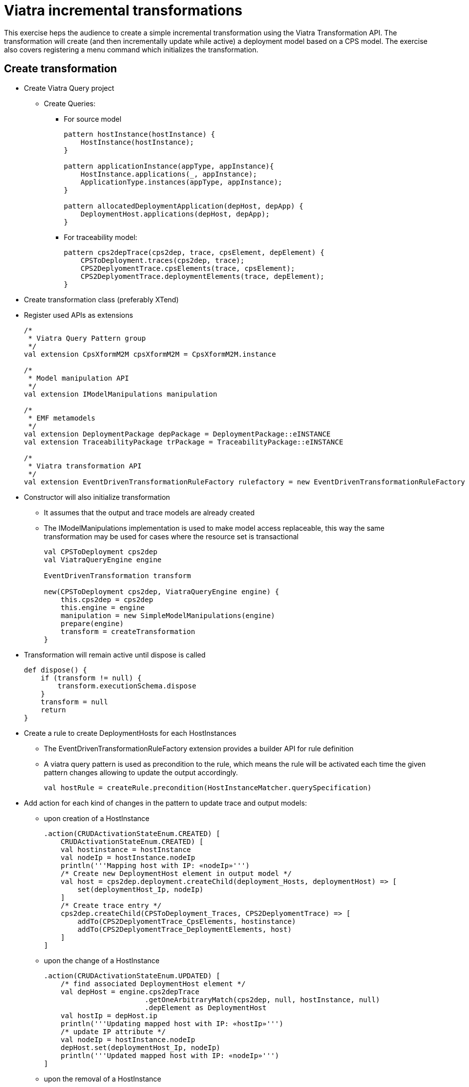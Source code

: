 = Viatra incremental transformations
ifdef::env-github,env-browser[:outfilesuffix: .adoc]
ifndef::rootdir[:rootdir: ./]
:imagesdir: {rootdir}

This exercise heps the audience to create a simple incremental transformation using the Viatra Transformation API. The transformation will create (and then incrementally update while active) a deployment model based on a CPS model. The exercise also covers registering a menu command which initializes the transformation.

== Create transformation

* Create Viatra Query project
** Create Queries:
*** For source model  
+
[[app-listing]]
[source,java]
----
pattern hostInstance(hostInstance) {
    HostInstance(hostInstance);
}

pattern applicationInstance(appType, appInstance){
    HostInstance.applications(_, appInstance);
    ApplicationType.instances(appType, appInstance);
}

pattern allocatedDeploymentApplication(depHost, depApp) {
    DeploymentHost.applications(depHost, depApp);
}
----

*** For traceability model:
+
[[app-listing]]
[source,java]
----
pattern cps2depTrace(cps2dep, trace, cpsElement, depElement) {
    CPSToDeployment.traces(cps2dep, trace);
    CPS2DeplyomentTrace.cpsElements(trace, cpsElement);
    CPS2DeplyomentTrace.deploymentElements(trace, depElement);
}
----

* Create transformation class (preferably XTend)
* Register used APIs as extensions
+
[[app-listing]]
[source,java]
----
/*
 * Viatra Query Pattern group
 */
val extension CpsXformM2M cpsXformM2M = CpsXformM2M.instance

/*
 * Model manipulation API
 */
val extension IModelManipulations manipulation

/*
 * EMF metamodels
 */
val extension DeploymentPackage depPackage = DeploymentPackage::eINSTANCE
val extension TraceabilityPackage trPackage = TraceabilityPackage::eINSTANCE

/*
 * Viatra transformation API
 */
val extension EventDrivenTransformationRuleFactory rulefactory = new EventDrivenTransformationRuleFactory
----

* Constructor will also initialize transformation
** It assumes that the output and trace models are already created
** The IModelManipulations implementation is used to make model access replaceable, this way the same transformation may be used for cases where the resource set is transactional
+
[[app-listing]]
[source,java]
----
val CPSToDeployment cps2dep
val ViatraQueryEngine engine

EventDrivenTransformation transform

new(CPSToDeployment cps2dep, ViatraQueryEngine engine) {
    this.cps2dep = cps2dep
    this.engine = engine
    manipulation = new SimpleModelManipulations(engine)
    prepare(engine)
    transform = createTransformation
}
----

* Transformation will remain active until dispose is called
+
[[app-listing]]
[source,java]
----
def dispose() {
    if (transform != null) {
        transform.executionSchema.dispose
    }
    transform = null
    return
}
----

* Create a rule to create DeploymentHosts for each HostInstances
** The EventDrivenTransformationRuleFactory extension provides a builder API for rule definition
** A viatra query pattern is used as precondition to the rule, which means the rule will be activated each time the given pattern changes allowing to update the output accordingly.
+
[[app-listing]]
[source,java]
----
val hostRule = createRule.precondition(HostInstanceMatcher.querySpecification)
----

* Add action for each kind of changes in the pattern to update trace and output models:
** upon creation of a HostInstance
+
[[app-listing]]
[source,java]
----
.action(CRUDActivationStateEnum.CREATED) [
    CRUDActivationStateEnum.CREATED) [
    val hostinstance = hostInstance
    val nodeIp = hostInstance.nodeIp
    println('''Mapping host with IP: «nodeIp»''')
    /* Create new DeploymentHost element in output model */
    val host = cps2dep.deployment.createChild(deployment_Hosts, deploymentHost) => [
        set(deploymentHost_Ip, nodeIp)
    ]
    /* Create trace entry */
    cps2dep.createChild(CPSToDeployment_Traces, CPS2DeplyomentTrace) => [
        addTo(CPS2DeplyomentTrace_CpsElements, hostinstance)
        addTo(CPS2DeplyomentTrace_DeploymentElements, host)
    ]
]
----

** upon the change of a HostInstance
+
[[app-listing]]
[source,java]
----
.action(CRUDActivationStateEnum.UPDATED) [
    /* find associated DeploymentHost element */
    val depHost = engine.cps2depTrace
                        .getOneArbitraryMatch(cps2dep, null, hostInstance, null)
                        .depElement as DeploymentHost
    val hostIp = depHost.ip
    println('''Updating mapped host with IP: «hostIp»''')
    /* update IP attribute */
    val nodeIp = hostInstance.nodeIp
    depHost.set(deploymentHost_Ip, nodeIp)
    println('''Updated mapped host with IP: «nodeIp»''')
]
----

** upon the removal of a HostInstance
+
[[app-listing]]
[source,java]
----
.action(CRUDActivationStateEnum.DELETED) [
    /* Find trace element */
    val traceMatch = engine.cps2depTrace
                        .getOneArbitraryMatch(cps2dep, null, hostInstance, null)
    val hostIp = hostInstance.nodeIp
    println('''Removing host with IP: «hostIp»''')
    /* Remove DeploymentHost element */
    cps2dep.deployment.remove(deployment_Hosts, traceMatch.depElement)
    /* Remove trace */
    cps2dep.remove(CPSToDeployment_Traces, traceMatch.trace)
    println('''Removed host with IP: «hostIp»''')
]
----

** Add default activation lifecycle then build the rule:
*** The lifecycle defines the state machine used to determine the possible states on which transition actions can defined.
+
[[app-listing]]
[source,java]
----
.addLifeCycle(Lifecycles.getDefault(true, true)).build
----

* The rule which create DeploymentApplication elements for ApplicationInstances, looks similar
+
[[app-listing]]
[source,java]
----
val applicationRule = createRule.precondition(ApplicationInstanceMatcher.querySpecification)
.action(CRUDActivationStateEnum.CREATED) [
    /* Find associated DeploymentHost for the HostInstance this application is allocated to */
    val depHost = engine.cps2depTrace.getAllValuesOfdepElement(null, null, appInstance.allocatedTo).filter(
        DeploymentHost).head
    val appinstance = appInstance
    val appId = appInstance.id
    println('''Mapping application with ID: «appId»''')
    /* Create DeploymentApplication application in host */
    val app = depHost.createChild(deploymentHost_Applications, deploymentApplication) => [
        set(deploymentApplication_Id, appId)
    ]
    /* create trace entry */
    cps2dep.createChild(CPSToDeployment_Traces, CPS2DeplyomentTrace) => [
        addTo(CPS2DeplyomentTrace_CpsElements, appinstance)
        addTo(CPS2DeplyomentTrace_DeploymentElements, app)
    ]
    println('''Mapped application with ID: «appId»''')
].action(CRUDActivationStateEnum.UPDATED) [
    /* find associated DeploymentApplication */
    val depApp = engine.cps2depTrace.getOneArbitraryMatch(cps2dep, null, appInstance, null).
        depElement as DeploymentApplication
    /* Update ID */
    if (depApp.id != appInstance.id)
        depApp.set(deploymentApplication_Id, appInstance.id)
].action(CRUDActivationStateEnum.DELETED) [
    /* find associated DeplyomentApplication */
    val trace = engine.cps2depTrace.getAllValuesOftrace(null, appInstance, null).head as CPS2DeplyomentTrace
    val depApp = trace.deploymentElements.head as DeploymentApplication
    /* Remove application from host */
    engine.allocatedDeploymentApplication.getAllValuesOfdepHost(depApp).head.remove(deploymentHost_Applications, depApp)
    /* Remove traces */
    cps2dep.remove(CPSToDeployment_Traces, trace)
].addLifeCycle(Lifecycles.getDefault(true, true)).build
----

* Create transformation using the rules defined above
** For cases when it is possible to have more than one rules activated (e.g. a new HostInstance is added to the model with already set allocated applications) a conflict resolver is used to provide a fixed ordering of rules to be executed.
** We use a priority-based resolver (lower priority rules will be executed first), which considers disappearing rules' priority to be inverted (a disapearing application's priority will be -2)
+
[[app-listing]]
[source,java]
----
private def createTransformation() {
    val fixedPriorityResolver =
        new InvertedDisappearancePriorityConflictResolver
    fixedPriorityResolver.setPriority(hostRule.ruleSpecification, 1)
    fixedPriorityResolver.setPriority(applicationRule.ruleSpecification, 2)

    val ExecutionSchemaBuilder builder =
        new ExecutionSchemaBuilder().setEngine(engine)
    builder.setConflictResolver(fixedPriorityResolver)
    val schema = builder.build()

    return EventDrivenTransformation.forEngine(engine)
        .setSchema(schema)
        .addRule(hostRule)
        .addRule(applicationRule)
        .build()
}
----

== Creating a menu command to execute the transformation

* Create UI plugin
* Add dependencies:
+
[[app-listing]]
[source,java]
----
org.eclipse.ui,
com.incquerylabs.course.cps.viatra.incr;bundle-version="0.1.0",
org.eclipse.viatra.examples.cps.traceability;bundle-version="0.1.0",
org.eclipse.viatra.query.runtime;bundle-version="1.2.0"
----

* Create handler implementations:
+
[[app-listing]]
[source,java]
.ToggleTransformationHandler.java
----
public class ToggleTransformationHandler extends AbstractHandler implements IHandler {

    ViatraQueryEngine engine;
    CPS2DeploymentTransformationViatra transformation;


    /* (non-Javadoc)
     * @see org.eclipse.core.commands.IHandler#execute(org.eclipse.core.commands.ExecutionEvent)
     */
    @Override
    public Object execute(ExecutionEvent event) throws ExecutionException {
        IStructuredSelection selection =
            (IStructuredSelection) HandlerUtil.getCurrentSelection(event);

        CPSToDeployment tracemodel =
            (CPSToDeployment) selection.getFirstElement();

        if(transformation == null) {
            if(engine == null) {
                try {
                    engine = ViatraQueryEngine.on(
                                new EMFScope(
                                    tracemodel.eResource()
                                                .getResourceSet()));
                    transformation = 
                        new CPS2DeploymentTransformationViatra(tracemodel,
                                                                engine);
                } catch (ViatraQueryException e) {
                    throw new ExecutionException(e.getMessage(), e);
                }
            }
        } else {
            transformation.dispose();
        }

        return null;
    }

}
----

* Register handler in the context menu of "CPSToDeployment" elements
+
[[app-listing]]
[source,xml]
----
<extension point="org.eclipse.ui.commands">
    <command defaultHandler="com.incquerylabs.course.cps.viatra.incr.ui.ToggleTransformationHandler"
            id="com.incquerylabs.course.cps.viatra.incr.ui.command"
            name="Toggle Transformation">
    </command>
</extension>
<extension point="org.eclipse.ui.menus">
    <menuContribution allPopups="false"
            locationURI="popup:org.eclipse.ui.popup.any?after=additions">
        <command commandId="com.incquerylabs.course.cps.viatra.incr.ui.command"
                label="Toggle Incremental Transformation"
                style="push">
            <visibleWhen checkEnabled="false">
                <with variable="selection">
                    <count value="1">
                    </count>
                    <iterate>
                        <adapt type="org.eclipse.viatra.examples.cps.traceability.CPSToDeployment">
                        </adapt>
                    </iterate>
                </with>
            </visibleWhen>
        </command>
    </menuContribution>
</extension>
----

== Executing the transformation

* Launch runtime eclipse
* Create a generic resource project
* Copy a .cyberphisical resource in it
+
image::screenshots/viatraIncr_example1.png[]

* Create an empty Deployment model
** Root element shall be Deployment
+
image::screenshots/viatraIncr_example2.png[]

* Create a Traceability model
** Root element shall be "CPS To Deployment"
+
image::screenshots/viatraIncr_example3.png[]

* In the Traceability editor, load both CPS and Deployment models with "Load Resources.." in the context menu
+
image::screenshots/viatraIncr_example4.png[]

* Set CPS and Deployment references of traceability model in the properties view
+
image::screenshots/viatraIncr_example5.png[]

* Toggle transformation using the created command (on the context menu of the Traceability model root)
+
image::screenshots/viatraIncr_example6.png[]

* Initial activation done on first modification of the input model, e.g. create a new HostType
